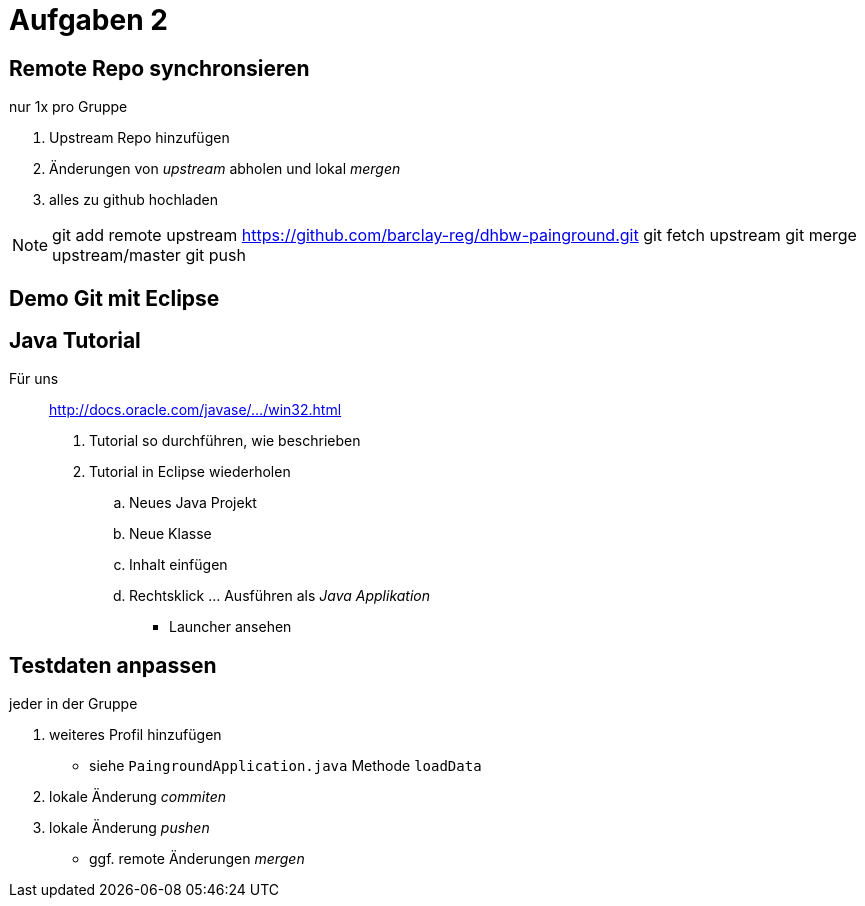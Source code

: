 = Aufgaben 2

:idprefix: slide_
:revealjs_slideNumber:
:revealjs_history:

== Remote Repo synchronsieren

[.blue]#nur 1x pro Gruppe#

. Upstream Repo hinzufügen
. Änderungen von _upstream_ abholen und lokal _mergen_
. alles zu [.blue]#github# hochladen

[NOTE.speaker]
--
git add remote upstream https://github.com/barclay-reg/dhbw-painground.git
git fetch upstream
git merge upstream/master
git push
--

[background-color="cornflowerblue"]
== Demo Git mit Eclipse


== Java Tutorial

Für uns :: http://docs.oracle.com/javase/tutorial/getStarted/cupojava/win32.html[http://docs.oracle.com/javase/.../win32.html]

. Tutorial so durchführen, wie beschrieben
. Tutorial in Eclipse wiederholen
.. Neues Java Projekt
.. Neue Klasse
.. Inhalt einfügen
.. Rechtsklick ... Ausführen als _Java Applikation_
  * Launcher ansehen

== Testdaten anpassen

[.blue]#jeder in der Gruppe#

. weiteres Profil hinzufügen
  * siehe `PaingroundApplication.java` Methode `loadData`
. lokale Änderung _commiten_
. lokale Änderung _pushen_
  * ggf. remote Änderungen _mergen_
